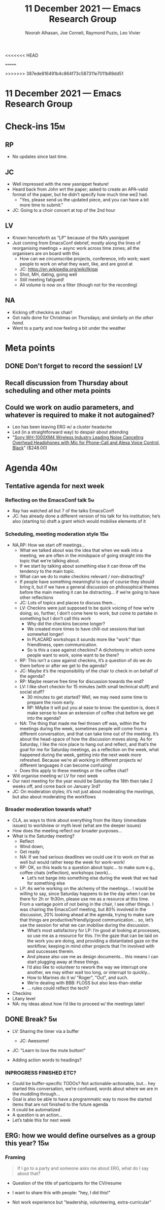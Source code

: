 :PROPERTIES:
:ID:       22997b65-560f-495f-8e12-7ddc43625673
:END:
#+TITLE: 11 December 2021 — Emacs Research Group
#+Author: Noorah Alhasan, Joe Corneli, Raymond Puzio, Leo Vivier
#+roam_tag: HI
#+FIRN_UNDER: erg
# Uncomment these lines and adjust the date to match
#+FIRN_LAYOUT: erg-update
<<<<<<< HEAD
#+DATE_CREATED: <2021-Dec-11 Sat>
=======
#+DATE_CREATED: <2021-12-11 Sat>
>>>>>>> 387ede816491b4c864f73c587311e7011b89dd51

* 11 December 2021  — Emacs Research Group

* Check-ins                                                            :15m:

** RP
- No updates since last time.
** JC
- Well impressed with the new yasnippet feature!
- Heard back from John wrt the paper; asked to create an APA-valid format of the paper, but he didn’t specify how much time we2 had.
  - "Yes, please send us the updated piece, and you can have a bit more time to submit."
- JC: Going to a choir concert at top of the 2nd hour
** LV
- Known henceforth as “LP” because of the NA’s yasnippet
- Just coming from EmacsConf debrief, mostly along the lines of reorganising meetings + async work across time zones; all the organisers are on board with this
  - How can we circumscribe projects, conference, info work; want people to work on what they want, like, and are good at
  - JC: [[https://en.wikipedia.org/wiki/Ikigai][https://en.wikipedia.org/wiki/Ikigai]]
  - Shot, MH, dating, going well
  - Still meeting fatigued!
  - All volume is now on a filter (though not for the recording)
** NA
- Kicking off checkins as chair!
- Got nails done for Christmas on Thursdays; and similarly /on the other hand./
- Went to a party and now feeling a bit under the weather

* Meta points

** DONE Don't forget to record the session!                             :LV:
** Recall discussion from Thursday about scheduling and other meta points
** Could we work on audio parameters, and whatever is required to make it not autogained?
- Leo has been leaving ERG w/ a cluster headache
- Led (in a straightforward way) to despair about attending
- "[[https://www.amazon.com/Sony-WH-1000XM4-Canceling-Headphones-phone-call/dp/B0863TXGM3/][Sony WH-1000XM4 Wireless Industry Leading Noise Canceling Overhead Headphones with Mic for Phone-Call and Alexa Voice Control, Black]]" ($248.00)

* Agenda                                                               :40m:
** Tentative agenda for next week
*** Reflecting on the EmacsConf talk                                    :5m:
- Ray has watched all but 7 of the talks EmacsConf!
- JC: has already done a different version of his talk for his institution; he’s also (starting to) draft a grant which would mobilise elements of it
*** Scheduling, meeting moderation style                               :15m:
- NA,RP: How we start off meetings...
  - What we talked about was the idea that when we walk into a meeting, we are often in the mindspace of going straight into the topic that we’re talking about.
  - If we start by talking about something else it can throw off the tendency to the main topic.
  - What can we do to make checkins relevant / non-distracting?
  - If people have something meaningful to say of course they should bring it, but if we have a general discussion on philosophical themes before the main meeting it can be distracting... if we’re going to have other reflections
  - JC: Lots of topics and places to discuss them...
  - LV: Checkins were just supposed to be quick voicing of how we’re doing; so, further, I don’t come here to work, but come to partake in something but I don’t call this work
    - Why did the checkins become longer?
    - We created more times to have chill-out sessions that last somewhat longer!
    - In PLACARD workshops it sounds more like "work" than friendliness, open communication.
    - So is this a case against checkins?  A dichotomy in which some people want to work, some want to be there?
  - RP: This isn’t a case against checkins, it’s a question of do we do them before or after we get to the agenda?
  - JC: Maybe it’s the responsibility of the chair to check in on behalf of the agenda?
  - RP: Maybe reserve free time for discussion towards the end?
  - LV: I like short checkin for 15 minutes (with small technical stuff) and social stuff?
    - 30 minutes to get started?  Well, we may need some time to prepare the room early.
    - RP: MAybe it will put you at ease to know: the question is, does it make sense to have an extension of coffee chat before we get into the agenda?
  - NA: The thing that made me feel thrown off was, within the 1hr meetings during the week, sometimes people will come from a different conversation, and that can take time out of the meeting.  It’s about the head-space of how the discussion moves along.  As for Saturday, I like the nice place to hang out and reflect, and that’s the goal for me for Saturday meetings, as a reflection on the week, what happened during the week, getting into the next week more refreshed.  Because we’re all working in different projects w/ different languages it can become confusing!
  - Does this apply to these meetings or the coffee chat?
- Will organise meeting w/ LV for next week
- Our next meeting for the year would be Saturday the 18th then take 2 weeks off, and come back on January 3rd?
- JC: On moderation styles; it’s not just about moderating the /meetings/, but also about moderating the workflows

*** Broader moderation towards what?
- CLA, as ways to think about everything from the litany (immediate issues) to worldview or myth level (what are the deeper issues)
- How does the meeting reflect our broader purposes...
- What is the Saturday meeting?
  - Reflect
  - Wind down,
  - Get ready
  - NA: If we had serious deadlines we could use it to work on that as well but would rather keep the week for work-work!
  - RP: OK, so this leads to a question about topic... to make sure e.g., coffee chats (reflection), workshops (work)...
    - Let’s not barge into something else during the week that we had for something else
  - LP: As we’re working on the alchemy of the meetings... I would be willing to say, since Saturday happens to be the day when I can be there for 2h or 1h30m, please use me as a resource at this time.  From a vantage point of not being in the chair, I see other things.  I was chairing the EmacsConf meeting, but 80% involved in the discussion, 20% looking ahead at the agenda, trying to make sure that things are productive/friendly/good communication... so, let’s use the session for what we can mobilise during the discussion.
    - What’s most satisfactory for LP: I’m good at looking at processes, so use me as a resource for this.  I’m the gaze that can be laid on the work you are doing, and providing a distantiated gaze on the workflow; keeping in mind other projects that I’m involved with and successes therein.
    - And please also use me as design documents... this means I can start plugging away at these things.
    - I’d also like to volunteer to rework the way we interrupt one another, we may either wait too long, or interrupt to quickly...
    - How to Marines do it w/ "Roger", "Out", and such.
    - We’re dealing with BBB: FLOSS but also less-than-stellar
    - ... rules could reflect the tech?

- Checkins
- Litany level
- NA: my ideas about how I’d like to proceed w/ the meetings later!

** DONE Break? :5m:
- LV: Sharing the timer via a buffer
  - JC: Awesome!
- JC: "Learn to love the mute button!"

- Adding action words to headings?
*** INPROGRESS FINISHED ETC?
- Could be buffer-specific TODOs?  Not actionable-actionable, but... hey started this conversation, we’re confused, words about where we are in the muddling through...
- Goal is also be able to have a programmatic way to move the started items that are not finished to the future agenda
- It could be automatized
- A question is an action...
- Let’s table this for next week

** ERG: how we would define ourselves as a group this year?            :15m:

*** Framing
#+begin_quote
If I go to a party and someone asks me about ERG, what do I say about that?
#+end_quote

- Question of the title of participants for the CV/resume

- I want to share this with people: "hey, I did this!"
- Not work experience but "leadership, volunteering, extra-curricular"
- How to do it in a way that will make sense to others?

- "Cofounder of collaborative research group on free/open source software"

*** Current status
- Leo does have this in his CV
<<<<<<< HEAD
  - JC: Could update the roles for 2022
*** Options
- High-level thinking (free software)
- vs Podcast (which would say nothing about what it’s actually about)

** WHAT SHOULD WE SAY TO THE PEOPLE WE MET AT THE EMACS CONFERENCE?   :10m:
- What do we want to do with Greta?

=======
  #+begin_quote
  Rôle: Co-founder, Past Chair & Member
  - Think tank on the future of the Emacs platform with weekly sessions.
  - Emphasis on the development of tools and methods for collaborative e-Research.
  #+end_quote
*** Options
- High-level thinking (free software)
- vs Podcast (which would say nothing about what it’s actually about)
- Do the subprojects that we do end up underneath an Emacs Research Group umbrella, or is it just a linked project?
- We did have a talk about "How we /describe/ ourselves" at EmacsConf itself so we can refer back to that for descriptive text!

** WHAT SHOULD WE SAY TO THE PEOPLE WE MET AT THE EMACS CONFERENCE?   :10m:
- In particular, what do we want to do with Greta, Mehmet, JP?
- Send them something so that they know we are still interested...
- If we have something more concrete we can come back to them in the new year.
- Don’t want to make it a "let’s get in touch" email that doesn’t have any substance
- JC: Could invite Sacha and Amin as well?
- RP: Since JP is interested in Peeragogy could we invite him along for next week as well?
- LV: Better not to do it last minute, but we already have stuff for next week which is to schedule some other things... if we did this last minute planning for next week to compensate for previous poor planning... the curve had been raising, raising, maintaining... the volunteers want to keep assisting at that level!  But we have to separate the volunteers from core organisers.
  - If we can’t fructify the volunteers, OK, at least we tried!  We can’t explore everything.  It would be better to lose the volunteers than risk the cohesion of our group.
- Could send a specific date like 22nd of January and a little about what we would do (to follow through from our talk)
- LV: We want planning but not clunkiness... I’m happy to volunteer to liaise with them sooner rather than later!
- Greta might be a guest for PLACARD as well, let’s discuss that on Tuesday
>>>>>>> 387ede816491b4c864f73c587311e7011b89dd51

* PAR                                                                  :10m:

*** 1. Review the intention: what did we expect to learn or make together?
<<<<<<< HEAD

*** 2. Establish what is happening: what and how are we learning?

*** 3. What are some different perspectives on what's happening?

*** 4. What did we learn or change?

*** 5. What else should we change going forward?
=======
- High level: see where we are for the end of the year
- Practice chairing by Noorah!
- Still after the conference so right before the new year, still thinking what are the new things to do, so it is in an intermediate stage
*** 2. Establish what is happening: what and how are we learning?
- NA: We’re getting there from a chairing standpoint
*** 3. What are some different perspectives on what's happening?
- JC: Chairing has gone well!
- JC: Happy to see that LV has more time to involve 100% of his brain to those meetings.
- LV: Comments about the process: Noorah did a great job, though I don’t feel like I’ve been listened to about weekly organisation (e.g., I didn’t field); scheduling is in a bit of a shambles, we end up the session w/ a point being cut short, e.g. "let’s discuss on Tuesday"...
- LV: we should have been wondering "How best to contact Greta"?  Was it for ERG?  Confusion about how to get them mobilised is not adequately addressing how to get people working with us.
  - LV volunteered his time to induct Greta as an ad-hoc solution if need be.
- (RP: But this was for PLACARD, and a part she could play there!; and JP was multiply interested in Peeragogy, this would be different from contacting them all three for the meeting here.)
*** 4. What did we learn or change?
- JC: LV shared audio-concerns about the audio-quality, and I wonder how we may address it in the near-ish future.
*** 5. What else should we change going forward?
- JC: If we could get high-quality footage in the coming ≈6 months, that would be a nice goal...
  - LV: A good first goal would be not to cause physical pain, so let’s get that sorted sooner
>>>>>>> 387ede816491b4c864f73c587311e7011b89dd51

* Tentative agenda for next week

- Peeragogy on 18th of December

* Check-out                                                             :5m:

** NA
- Feels good about her first meeting as a chair!
** JC
- Off to concert.
** RP
- Thought about the passive rôle
** LV
- Showed off his nice collar.

